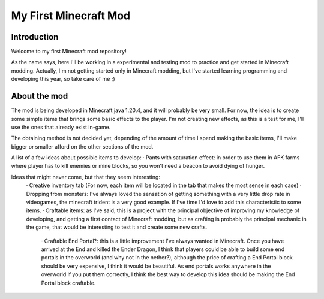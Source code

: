 ######################
My First Minecraft Mod
######################

Introduction
============
Welcome to my first Minecraft mod repository!

As the name says, here I'll be working in a experimental and testing mod to practice and get started in 
Minecraft modding. Actually, I'm not getting started only in Minecraft modding, but I've started learning
programming and developing this year, so take care of me ;)

About the mod
=============
The mod is being developed in Minecraft java 1.20.4, and it will probably be very small. For now, the idea is
to create some simple items that brings some basic effects to the player. I'm not creating new effects, as this is
a test for me, I'll use the ones that already exist in-game.

The obtaining method is not decided yet, depending of the amount of time I spend making the basic items, I'll make
bigger or smaller afford on the other sections of the mod.

A list of a few ideas about possible items to develop:
· Pants with saturation effect: in order to use them in AFK farms where player has to kill enemies or mine blocks, so
you won't need a beacon to avoid dying of hunger.

Ideas that might never come, but that they seem interesting:
    · Creative inventory tab (For now, each item will be located in the tab that makes the most sense in each case)
    · Dropping from monsters: I've always loved the sensation of getting something with a very little drop rate in
    videogames, the minecraft trident is a very good example. If I've time I'd love to add this characteristic to some
    items.
    · Craftable items: as I've said, this is a project with the principal objective of improving my knowledge of developing,
    and getting a first contact of Minecraft modding, but as crafting is probably the principal mechanic in the game, that
    would be interesting to test it and create some new crafts.
        · Craftable End Portal?: this is a little improvement I've always wanted in Minecraft. Once you have arrived at the
        End and killed the Ender Dragon, I think that players could be able to build some end portals in the overworld (and
        why not in the nether?), although the price of crafting a End Portal block should be very expensive, I think it would
        be beautiful. As end portals works anywhere in the overworld if you put them correctly, I think the best way to
        develop this idea should be making the End Portal block craftable.
